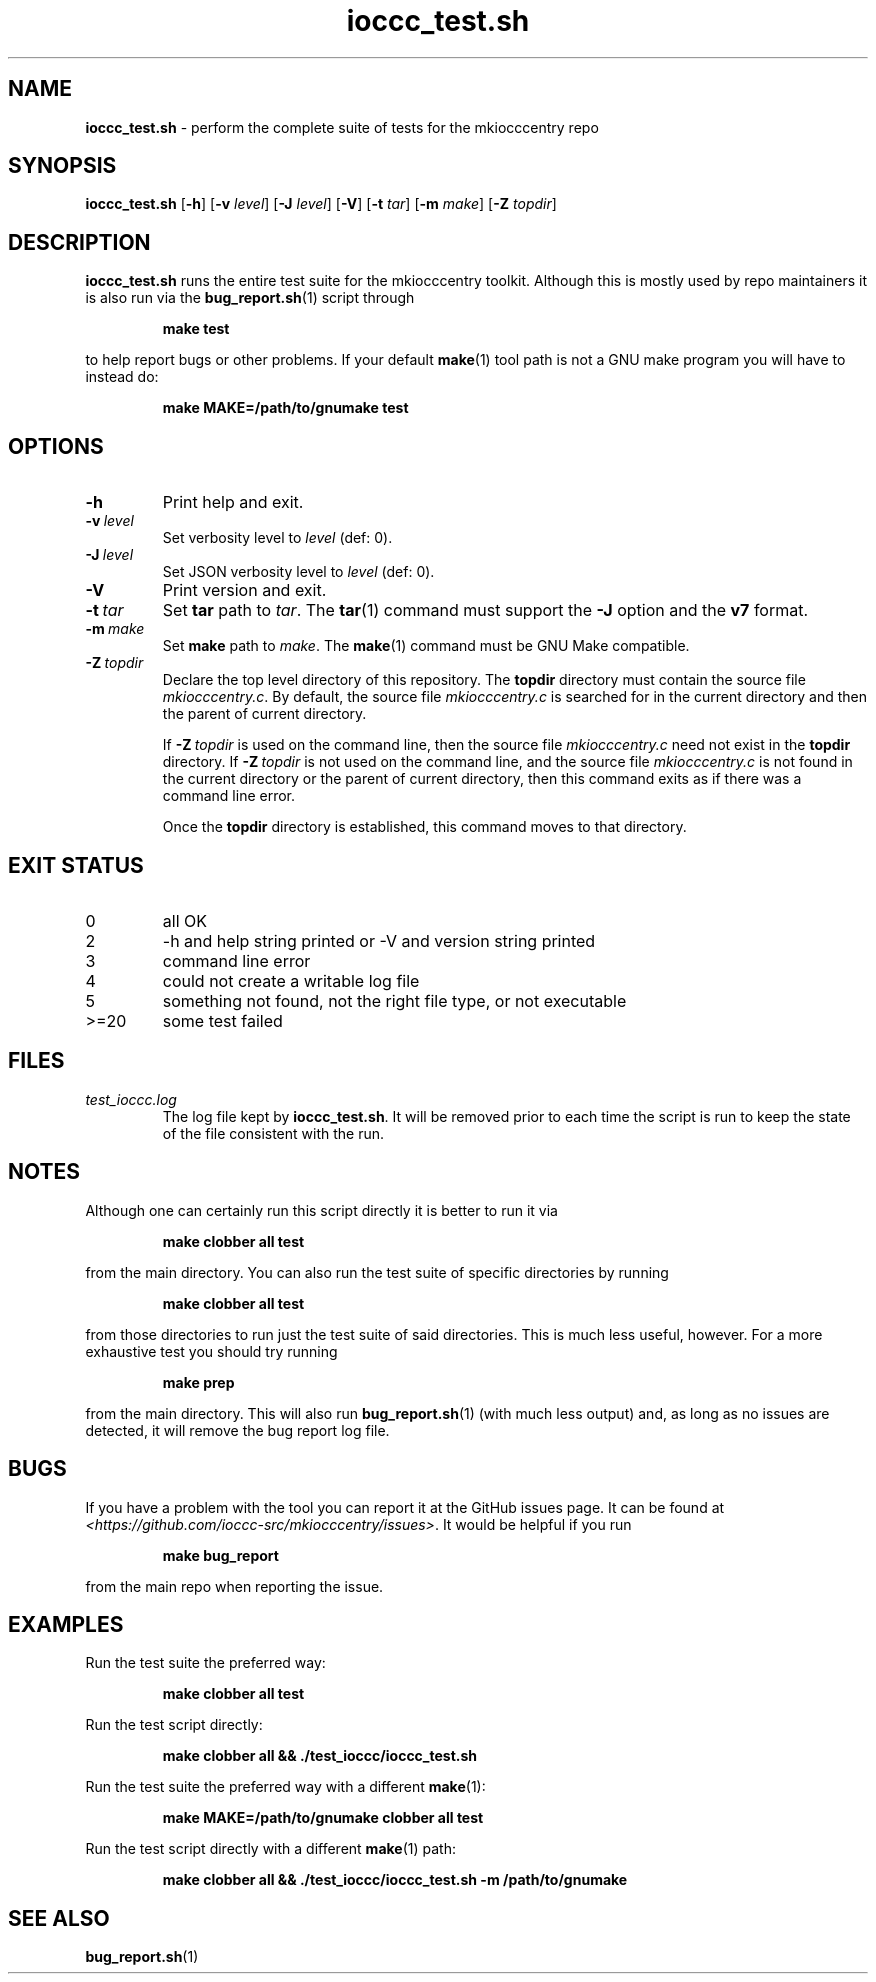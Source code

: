 .\" section 8 man page for ioccc_test.sh
.\"
.\" This man page was first written by Cody Boone Ferguson for the IOCCC
.\" in 2023.
.\"
.\" Humour impairment is not virtue nor is it a vice, it's just plain
.\" wrong: almost as wrong as JSON spec mis-features and C++ obfuscation! :-)
.\"
.\" "Share and Enjoy!"
.\"     --  Sirius Cybernetics Corporation Complaints Division, JSON spec department. :-)
.\"
.TH ioccc_test.sh 8 "11 February 2025" "ioccc_test.sh" "IOCCC tools"
.SH NAME
.B ioccc_test.sh
\- perform the complete suite of tests for the mkiocccentry repo
.SH SYNOPSIS
.B ioccc_test.sh
.RB [\| \-h \|]
.RB [\| \-v
.IR level \|]
.RB [\| \-J
.IR level \|]
.RB [\| \-V \|]
.RB [\| \-t
.IR tar \|]
.RB [\| \-m
.IR make \|]
.RB [\| \-Z
.IR topdir \|]
.SH DESCRIPTION
.B ioccc_test.sh
runs the entire test suite for the
.BR
mkiocccentry
toolkit.
Although this is mostly used by repo maintainers it is also run via the
.BR bug_report.sh (1)
script through
.sp
.RS
.ft B
make test
.ft R
.RE
.sp
to help report bugs or other problems.
If your default
.BR make (1)
tool path is not a GNU make program you will have to instead do:
.sp
.RS
.ft B
make MAKE=/path/to/gnumake test
.ft R
.RE
.sp
.SH OPTIONS
.TP
.B \-h
Print help and exit.
.TP
.BI \-v\  level
Set verbosity level to
.IR level
(def: 0).
.TP
.BI \-J\  level
Set JSON verbosity level to
.IR level
(def: 0).
.TP
.B \-V
Print version and exit.
.TP
.BI \-t\  tar
Set
.B tar
path to
.IR tar .
The
.BR tar (1)
command must support the
.B \-J
option and the
.B v7
format.
.TP
.BI \-m\  make
Set
.B make
path to
.IR make .
The
.BR make (1)
command must be GNU Make compatible.
.TP
.BI \-Z\  topdir
Declare the top level directory of this repository.
The
.B topdir
directory must contain the source file
.IR mkiocccentry.c .
By default, the source file
.I mkiocccentry.c
is searched for in the current directory and then the parent of current directory.
.sp 1
If
.BI \-Z\  topdir
is used on the command line, then the source file
.I mkiocccentry.c
need not exist in the
.B topdir
directory.
If
.BI \-Z\   topdir
is not used on the command line, and the source file
.I mkiocccentry.c
is not found in the current directory or the parent of current directory, then this command exits as if there was a command line error.
.sp 1
Once the
.B topdir
directory is established, this command moves to that directory.
.SH EXIT STATUS
.TP
0
all OK
.TQ
2
\-h and help string printed or \-V and version string printed
.TQ
3
command line error
.TQ
4
could not create a writable log file
.TQ
5
something not found, not the right file type, or not executable
.TQ
>=20
some test failed
.SH FILES
.I test_ioccc.log
.RS
The log file kept by
.BR ioccc_test.sh .
It will be removed prior to each time the script is run to keep the state of the file consistent with the run.
.RE
.SH NOTES
Although one can certainly run this script directly it is better to run it via
.sp
.RS
.ft B
 make clobber all test
.ft R
.RE
.sp
from the main directory.
You can also run the test suite of specific directories by running
.sp
.RS
.ft B
make clobber all test
.ft R
.RE
.sp
from those directories to run just the test suite of said directories.
This is much less useful, however.
For a more exhaustive test you should try running
.sp
.RS
.ft B
make prep
.ft R
.RE
.sp
from the main directory.
This will also run
.BR bug_report.sh (1)
(with much less output) and, as long as no issues are detected, it will remove the bug report log file.
.SH BUGS
If you have a problem with the tool you can report it at the GitHub issues page.
It can be found at
.br
.IR \<https://github.com/ioccc\-src/mkiocccentry/issues\> .
It would be helpful if you run
.sp
.RS
.ft B
make bug_report
.ft R
.RE
.sp
from the main repo when reporting the issue.
.SH EXAMPLES
.PP
Run the test suite the preferred way:
.sp
.RS
.ft B
make clobber all test
.ft R
.RE
.PP
Run the test script directly:
.sp
.RS
.ft B
make clobber all && ./test_ioccc/ioccc_test.sh
.ft R
.RE
.PP
Run the test suite the preferred way with a different
.BR make (1):
.sp
.RS
.ft B
make MAKE=/path/to/gnumake clobber all test
.ft R
.RE
.PP
Run the test script directly with a different
.BR make (1)
path:
.sp
.RS
.ft B
make clobber all && ./test_ioccc/ioccc_test.sh -m /path/to/gnumake
.ft R
.RE
.SH SEE ALSO
.BR bug_report.sh (1)
